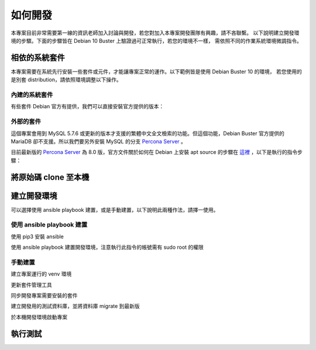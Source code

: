 如何開發
========

本專案目前非常需要第一線的資訊老師加入討論與開發，若您對加入本專案開發團隊有興趣，請不吝聯繫。
以下說明建立開發環境的步驟。下面的步驟皆在 Debian 10 Buster 上驗證過可正常執行，若您的環境不一樣，
需依照不同的作業系統環境微調指令。

相依的系統套件
--------------

本專案需要在系統先行安裝一些套件或元件，才能讓專案正常的運作。以下範例皆是使用 Debian Buster 10 的環境，
若您使用的是別套 distribution，請依照環境調整以下操作。

內建的系統套件
++++++++++++++

有些套件 Debian 官方有提供，我們可以直接安裝官方提供的版本：

.. code-block:: bash
   :linenos:

   sudo apt install build-essential python3-dev python3-venv python3-pip -y


外部的套件
++++++++++

這個專案會用到 MySQL 5.7.6 或更新的版本才支援的繁體中文全文檢索的功能。但這個功能，Debian Buster 官方提供的
MariaDB 卻不支援。所以我們要另外安裝 MySQL 的分支 `Percona Server`_ 。

目前最新版的 `Percona Server`_ 為 8.0 版，官方文件關於如何在 Debian 上安裝 apt source 的步驟在
`這裡 <https://www.percona.com/doc/percona-server/LATEST/installation/apt_repo.html>`_ ，以下是執行的指令步驟：

.. code-block:: bash
   :linenos:

   sudo apt-get install gnupg2 -y
   wget https://repo.percona.com/apt/percona-release_latest.$(lsb_release -sc)_all.deb
   sudo dpkg -i percona-release_latest.$(lsb_release -sc)_all.deb
   sudo percona-release setup ps80
   sudo apt-get install percona-server-server -y

.. _Percona Server: https://www.percona.com/software/mysql-database/percona-server


將原始碼 clone 至本機
---------------------

.. code-block:: bash
   :linenos:

   git clone https://webcode.tp.edu.tw/tcenc/yascms.git

建立開發環境
------------

可以選擇使用 ansible playbook 建置，或是手動建置，以下說明此兩種作法，請擇一使用。

使用 ansible playbook 建置
++++++++++++++++++++++++++

使用 pip3 安裝 ansible

.. code-block:: bash
   :linenos:

   pip3 install ansible --user

使用 ansible playbook 建置開發環境，注意執行此指令的帳號需有 sudo root 的權限

.. code-block:: bash
   :linenos:

   cd yascms
   ~/.local/bin/ansible-playbook ansible/development.yml --extra-vars "db_name=資料庫名稱 db_user=資料庫帳號 db_pass=資料庫密碼"


手動建置
++++++++

建立專案運行的 venv 環境

.. code-block:: bash
   :linenos:

   cd yascms
   python3 -m venv .venv

更新套件管理工具

.. code-block:: bash
   :linenos:

   .venv/bin/pip install --upgrade pip setuptools poetry

同步開發專案需要安裝的套件

.. code-block:: bash
   :linenos:

   poetry install


建立開發用的測試資料庫，並將資料庫 migrate 到最新版

.. code-block:: bash
   :linenos:

   cp development.ini.sample development.ini
   # 至少要修改 development.ini 的 sqlalchemy.url 設定，
   # 以對應實際的資料庫設定。請參考檔案內相關註解。
   # 修改完成後再執行以下指令
   .venv/bin/inv file.delete db.import-test-data


於本機開發環境啟動專案

.. code-block:: bash
   :linenos:

   .venv/bin/pserve development.ini --reload


執行測試
--------

.. code-block:: bash
   :linenos:

   .venv/bin/inv test.all


